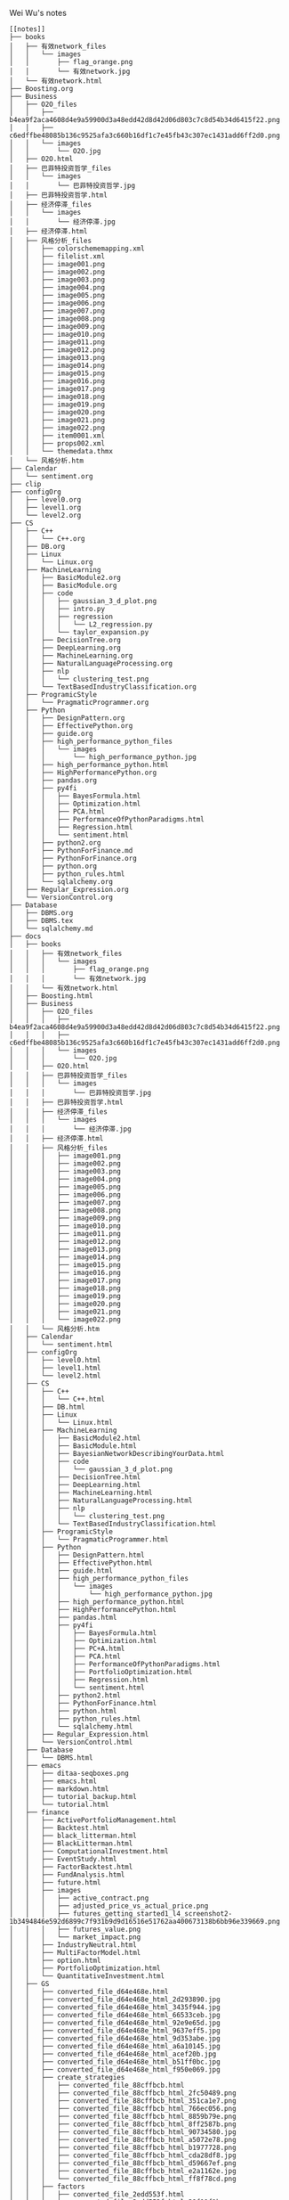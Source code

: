 Wei Wu's notes
#+BEGIN_EXAMPLE
[[notes]]
├── books
│   ├── 有效network_files
│   │   └── images
│   │       ├── flag_orange.png
│   │       └── 有效network.jpg
│   └── 有效network.html
├── Boosting.org
├── Business
│   ├── O2O_files
│   │   ├── b4ea9f2aca4608d4e9a59900d3a48edd42d8d42d06d803c7c8d54b34d6415f22.png
│   │   ├── c6edffbe48085b136c9525afa3c660b16df1c7e45fb43c307ec1431add6ff2d0.png
│   │   └── images
│   │       └── O2O.jpg
│   ├── O2O.html
│   ├── 巴菲特投资哲学_files
│   │   └── images
│   │       └── 巴菲特投资哲学.jpg
│   ├── 巴菲特投资哲学.html
│   ├── 经济停滞_files
│   │   └── images
│   │       └── 经济停滞.jpg
│   ├── 经济停滞.html
│   ├── 风格分析_files
│   │   ├── colorschememapping.xml
│   │   ├── filelist.xml
│   │   ├── image001.png
│   │   ├── image002.png
│   │   ├── image003.png
│   │   ├── image004.png
│   │   ├── image005.png
│   │   ├── image006.png
│   │   ├── image007.png
│   │   ├── image008.png
│   │   ├── image009.png
│   │   ├── image010.png
│   │   ├── image011.png
│   │   ├── image012.png
│   │   ├── image013.png
│   │   ├── image014.png
│   │   ├── image015.png
│   │   ├── image016.png
│   │   ├── image017.png
│   │   ├── image018.png
│   │   ├── image019.png
│   │   ├── image020.png
│   │   ├── image021.png
│   │   ├── image022.png
│   │   ├── item0001.xml
│   │   ├── props002.xml
│   │   └── themedata.thmx
│   └── 风格分析.htm
├── Calendar
│   └── sentiment.org
├── clip
├── configOrg
│   ├── level0.org
│   ├── level1.org
│   └── level2.org
├── CS
│   ├── C++
│   │   └── C++.org
│   ├── DB.org
│   ├── Linux
│   │   └── Linux.org
│   ├── MachineLearning
│   │   ├── BasicModule2.org
│   │   ├── BasicModule.org
│   │   ├── code
│   │   │   ├── gaussian_3_d_plot.png
│   │   │   ├── intro.py
│   │   │   ├── regression
│   │   │   │   └── L2_regression.py
│   │   │   └── taylor_expansion.py
│   │   ├── DecisionTree.org
│   │   ├── DeepLearning.org
│   │   ├── MachineLearning.org
│   │   ├── NaturalLanguageProcessing.org
│   │   ├── nlp
│   │   │   └── clustering_test.png
│   │   └── TextBasedIndustryClassification.org
│   ├── ProgramicStyle
│   │   └── PragmaticProgrammer.org
│   ├── Python
│   │   ├── DesignPattern.org
│   │   ├── EffectivePython.org
│   │   ├── guide.org
│   │   ├── high_performance_python_files
│   │   │   └── images
│   │   │       └── high_performance_python.jpg
│   │   ├── high_performance_python.html
│   │   ├── HighPerformancePython.org
│   │   ├── pandas.org
│   │   ├── py4fi
│   │   │   ├── BayesFormula.html
│   │   │   ├── Optimization.html
│   │   │   ├── PCA.html
│   │   │   ├── PerformanceOfPythonParadigms.html
│   │   │   ├── Regression.html
│   │   │   └── sentiment.html
│   │   ├── python2.org
│   │   ├── PythonForFinance.md
│   │   ├── PythonForFinance.org
│   │   ├── python.org
│   │   ├── python_rules.html
│   │   └── sqlalchemy.org
│   ├── Regular_Expression.org
│   └── VersionControl.org
├── Database
│   ├── DBMS.org
│   ├── DBMS.tex
│   └── sqlalchemy.md
├── docs
│   ├── books
│   │   ├── 有效network_files
│   │   │   └── images
│   │   │       ├── flag_orange.png
│   │   │       └── 有效network.jpg
│   │   └── 有效network.html
│   ├── Boosting.html
│   ├── Business
│   │   ├── O2O_files
│   │   │   ├── b4ea9f2aca4608d4e9a59900d3a48edd42d8d42d06d803c7c8d54b34d6415f22.png
│   │   │   ├── c6edffbe48085b136c9525afa3c660b16df1c7e45fb43c307ec1431add6ff2d0.png
│   │   │   └── images
│   │   │       └── O2O.jpg
│   │   ├── O2O.html
│   │   ├── 巴菲特投资哲学_files
│   │   │   └── images
│   │   │       └── 巴菲特投资哲学.jpg
│   │   ├── 巴菲特投资哲学.html
│   │   ├── 经济停滞_files
│   │   │   └── images
│   │   │       └── 经济停滞.jpg
│   │   ├── 经济停滞.html
│   │   ├── 风格分析_files
│   │   │   ├── image001.png
│   │   │   ├── image002.png
│   │   │   ├── image003.png
│   │   │   ├── image004.png
│   │   │   ├── image005.png
│   │   │   ├── image006.png
│   │   │   ├── image007.png
│   │   │   ├── image008.png
│   │   │   ├── image009.png
│   │   │   ├── image010.png
│   │   │   ├── image011.png
│   │   │   ├── image012.png
│   │   │   ├── image013.png
│   │   │   ├── image014.png
│   │   │   ├── image015.png
│   │   │   ├── image016.png
│   │   │   ├── image017.png
│   │   │   ├── image018.png
│   │   │   ├── image019.png
│   │   │   ├── image020.png
│   │   │   ├── image021.png
│   │   │   └── image022.png
│   │   └── 风格分析.htm
│   ├── Calendar
│   │   └── sentiment.html
│   ├── configOrg
│   │   ├── level0.html
│   │   ├── level1.html
│   │   └── level2.html
│   ├── CS
│   │   ├── C++
│   │   │   └── C++.html
│   │   ├── DB.html
│   │   ├── Linux
│   │   │   └── Linux.html
│   │   ├── MachineLearning
│   │   │   ├── BasicModule2.html
│   │   │   ├── BasicModule.html
│   │   │   ├── BayesianNetworkDescribingYourData.html
│   │   │   ├── code
│   │   │   │   └── gaussian_3_d_plot.png
│   │   │   ├── DecisionTree.html
│   │   │   ├── DeepLearning.html
│   │   │   ├── MachineLearning.html
│   │   │   ├── NaturalLanguageProcessing.html
│   │   │   ├── nlp
│   │   │   │   └── clustering_test.png
│   │   │   └── TextBasedIndustryClassification.html
│   │   ├── ProgramicStyle
│   │   │   └── PragmaticProgrammer.html
│   │   ├── Python
│   │   │   ├── DesignPattern.html
│   │   │   ├── EffectivePython.html
│   │   │   ├── guide.html
│   │   │   ├── high_performance_python_files
│   │   │   │   └── images
│   │   │   │       └── high_performance_python.jpg
│   │   │   ├── high_performance_python.html
│   │   │   ├── HighPerformancePython.html
│   │   │   ├── pandas.html
│   │   │   ├── py4fi
│   │   │   │   ├── BayesFormula.html
│   │   │   │   ├── Optimization.html
│   │   │   │   ├── PC+A.html
│   │   │   │   ├── PCA.html
│   │   │   │   ├── PerformanceOfPythonParadigms.html
│   │   │   │   ├── PortfolioOptimization.html
│   │   │   │   ├── Regression.html
│   │   │   │   └── sentiment.html
│   │   │   ├── python2.html
│   │   │   ├── PythonForFinance.html
│   │   │   ├── python.html
│   │   │   ├── python_rules.html
│   │   │   └── sqlalchemy.html
│   │   ├── Regular_Expression.html
│   │   └── VersionControl.html
│   ├── Database
│   │   └── DBMS.html
│   ├── emacs
│   │   ├── ditaa-seqboxes.png
│   │   ├── emacs.html
│   │   ├── markdown.html
│   │   ├── tutorial_backup.html
│   │   └── tutorial.html
│   ├── finance
│   │   ├── ActivePortfolioManagement.html
│   │   ├── Backtest.html
│   │   ├── black_litterman.html
│   │   ├── BlackLitterman.html
│   │   ├── ComputationalInvestment.html
│   │   ├── EventStudy.html
│   │   ├── FactorBacktest.html
│   │   ├── FundAnalysis.html
│   │   ├── future.html
│   │   ├── images
│   │   │   ├── active_contract.png
│   │   │   ├── adjusted_price_vs_actual_price.png
│   │   │   ├── futures_getting_started1_l4_screenshot2-1b3494846e592d6899c7f931b9d9d16516e51762aa400673138b6bb96e339669.png
│   │   │   ├── futures_value.png
│   │   │   └── market_impact.png
│   │   ├── IndustryNeutral.html
│   │   ├── MultiFactorModel.html
│   │   ├── option.html
│   │   ├── PortfolioOptimization.html
│   │   └── QuantitativeInvestment.html
│   ├── GS
│   │   ├── converted_file_d64e468e.html
│   │   ├── converted_file_d64e468e_html_2d293890.jpg
│   │   ├── converted_file_d64e468e_html_3435f944.jpg
│   │   ├── converted_file_d64e468e_html_66533ceb.jpg
│   │   ├── converted_file_d64e468e_html_92e9e65d.jpg
│   │   ├── converted_file_d64e468e_html_9637eff5.jpg
│   │   ├── converted_file_d64e468e_html_9d353abe.jpg
│   │   ├── converted_file_d64e468e_html_a6a10145.jpg
│   │   ├── converted_file_d64e468e_html_acef20b.jpg
│   │   ├── converted_file_d64e468e_html_b51ff0bc.jpg
│   │   ├── converted_file_d64e468e_html_f950e069.jpg
│   │   ├── create_strategies
│   │   │   ├── converted_file_88cffbcb.html
│   │   │   ├── converted_file_88cffbcb_html_2fc50489.png
│   │   │   ├── converted_file_88cffbcb_html_351ca1e7.png
│   │   │   ├── converted_file_88cffbcb_html_766ec056.png
│   │   │   ├── converted_file_88cffbcb_html_8859b79e.png
│   │   │   ├── converted_file_88cffbcb_html_8ff2587b.png
│   │   │   ├── converted_file_88cffbcb_html_90734580.jpg
│   │   │   ├── converted_file_88cffbcb_html_a5072e78.png
│   │   │   ├── converted_file_88cffbcb_html_b1977728.png
│   │   │   ├── converted_file_88cffbcb_html_cda28df8.jpg
│   │   │   ├── converted_file_88cffbcb_html_d59667ef.png
│   │   │   ├── converted_file_88cffbcb_html_e2a1162e.jpg
│   │   │   └── converted_file_88cffbcb_html_ff8f78cd.png
│   │   ├── factors
│   │   │   ├── converted_file_2edd553f.html
│   │   │   ├── converted_file_2edd553f_html_39f11f1b.png
│   │   │   ├── converted_file_2edd553f_html_6763722f.png
│   │   │   └── converted_file_2edd553f_html_8eb97218.png
│   │   ├── Introduction
│   │   │   ├── create_strategies
│   │   │   │   ├── converted_file_88cffbcb.html
│   │   │   │   ├── converted_file_88cffbcb_html_2fc50489.png
│   │   │   │   ├── converted_file_88cffbcb_html_351ca1e7.png
│   │   │   │   ├── converted_file_88cffbcb_html_766ec056.png
│   │   │   │   ├── converted_file_88cffbcb_html_8859b79e.png
│   │   │   │   ├── converted_file_88cffbcb_html_8ff2587b.png
│   │   │   │   ├── converted_file_88cffbcb_html_90734580.jpg
│   │   │   │   ├── converted_file_88cffbcb_html_a5072e78.png
│   │   │   │   ├── converted_file_88cffbcb_html_b1977728.png
│   │   │   │   ├── converted_file_88cffbcb_html_cda28df8.jpg
│   │   │   │   ├── converted_file_88cffbcb_html_d59667ef.png
│   │   │   │   ├── converted_file_88cffbcb_html_e2a1162e.jpg
│   │   │   │   └── converted_file_88cffbcb_html_ff8f78cd.png
│   │   │   ├── Display_chart_of_data_table
│   │   │   │   ├── Display_chart_of_data_table.html
│   │   │   │   └── images
│   │   │   │       ├── image1.png
│   │   │   │       ├── image2.png
│   │   │   │       ├── image3.png
│   │   │   │       └── image4.png
│   │   │   ├── ditaa-seqboxes.png
│   │   │   ├── factors
│   │   │   │   ├── converted_file_2edd553f.html
│   │   │   │   ├── converted_file_2edd553f_html_39f11f1b.png
│   │   │   │   ├── converted_file_2edd553f_html_6763722f.png
│   │   │   │   └── converted_file_2edd553f_html_8eb97218.png
│   │   │   ├── function_sampling
│   │   │   │   ├── function_sampling.html
│   │   │   │   └── images
│   │   │   │       └── image1.png
│   │   │   ├── functions.html
│   │   │   └── ideas_from_docs
│   │   │       ├── converted_file_d64e468e.html
│   │   │       ├── converted_file_d64e468e_html_2d293890.jpg
│   │   │       ├── converted_file_d64e468e_html_3435f944.jpg
│   │   │       ├── converted_file_d64e468e_html_66533ceb.jpg
│   │   │       ├── converted_file_d64e468e_html_92e9e65d.jpg
│   │   │       ├── converted_file_d64e468e_html_9637eff5.jpg
│   │   │       ├── converted_file_d64e468e_html_9d353abe.jpg
│   │   │       ├── converted_file_d64e468e_html_a6a10145.jpg
│   │   │       ├── converted_file_d64e468e_html_acef20b.jpg
│   │   │       ├── converted_file_d64e468e_html_b51ff0bc.jpg
│   │   │       └── converted_file_d64e468e_html_f950e069.jpg
│   │   ├── OSet
│   │   │   ├── anomalies.html
│   │   │   ├── oset.html
│   │   │   └── oset.html.bak
│   │   ├── 从文档到创建需求.docx
│   │   ├── 从文档到创建需求.files
│   │   │   ├── image001.jpg
│   │   │   ├── image002.jpg
│   │   │   ├── image003.jpg
│   │   │   ├── image004.jpg
│   │   │   ├── image005.jpg
│   │   │   ├── image006.jpg
│   │   │   ├── image007.jpg
│   │   │   ├── image008.jpg
│   │   │   ├── image009.jpg
│   │   │   ├── image010.jpg
│   │   │   ├── image011.jpg
│   │   │   ├── image012.jpg
│   │   │   ├── image013.jpg
│   │   │   ├── image014.jpg
│   │   │   ├── image015.jpg
│   │   │   ├── image016.jpg
│   │   │   ├── image017.jpg
│   │   │   ├── image018.jpg
│   │   │   ├── image019.jpg
│   │   │   └── image020.jpg
│   │   └── 从文档到创建需求.htm
│   ├── index.html
│   ├── ipynb
│   │   ├── about
│   │   │   └── index.html
│   │   ├── css
│   │   │   ├── highlight.css
│   │   │   ├── theme.css
│   │   │   └── theme_extra.css
│   │   ├── docs
│   │   │   ├── output_24_1.png
│   │   │   ├── output_27_1.png
│   │   │   ├── output_30_1.png
│   │   │   ├── output_34_1.png
│   │   │   └── test.html
│   │   ├── fonts
│   │   │   ├── fontawesome-webfont.eot
│   │   │   ├── fontawesome-webfont.svg
│   │   │   ├── fontawesome-webfont.ttf
│   │   │   └── fontawesome-webfont.woff
│   │   ├── img
│   │   │   └── favicon.ico
│   │   ├── index.html
│   │   ├── js
│   │   │   ├── highlight.pack.js
│   │   │   ├── jquery-2.1.1.min.js
│   │   │   ├── modernizr-2.8.3.min.js
│   │   │   └── theme.js
│   │   ├── mkdocs
│   │   │   ├── js
│   │   │   │   ├── lunr.min.js
│   │   │   │   ├── mustache.min.js
│   │   │   │   ├── require.js
│   │   │   │   ├── search.js
│   │   │   │   ├── search-results-template.mustache
│   │   │   │   └── text.js
│   │   │   └── search_index.json
│   │   ├── optimization
│   │   │   └── index.html
│   │   ├── output_24_1.png
│   │   ├── output_27_1.png
│   │   ├── output_30_1.png
│   │   ├── output_34_1.png
│   │   ├── python_rules
│   │   │   └── index.html
│   │   ├── python_style_rules
│   │   │   └── index.html
│   │   ├── search.html
│   │   ├── site
│   │   │   ├── 404.html
│   │   │   ├── about
│   │   │   │   └── index.html
│   │   │   ├── css
│   │   │   │   ├── base.css
│   │   │   │   ├── bootstrap-custom.min.css
│   │   │   │   ├── font-awesome-4.5.0.css
│   │   │   │   ├── highlight.css
│   │   │   │   ├── theme.css
│   │   │   │   └── theme_extra.css
│   │   │   ├── fontawesome-webfont.eot
│   │   │   ├── fontawesome-webfont.svg
│   │   │   ├── fontawesome-webfont.ttf
│   │   │   ├── fontawesome-webfont.woff
│   │   │   ├── fonts
│   │   │   │   ├── fontawesome-webfont.eot
│   │   │   │   ├── fontawesome-webfont.svg
│   │   │   │   ├── fontawesome-webfont.ttf
│   │   │   │   ├── fontawesome-webfont.woff
│   │   │   │   ├── fontawesome-webfont.woff2
│   │   │   │   ├── glyphicons-halflings-regular.eot
│   │   │   │   ├── glyphicons-halflings-regular.svg
│   │   │   │   ├── glyphicons-halflings-regular.ttf
│   │   │   │   ├── glyphicons-halflings-regular.woff
│   │   │   │   └── glyphicons-halflings-regular.woff2
│   │   │   ├── img
│   │   │   │   ├── favicon.ico
│   │   │   │   └── grid.png
│   │   │   ├── index.html
│   │   │   ├── js
│   │   │   │   ├── base.js
│   │   │   │   ├── bootstrap-3.0.3.min.js
│   │   │   │   ├── highlight.pack.js
│   │   │   │   ├── jquery-1.10.2.min.js
│   │   │   │   ├── jquery-2.1.1.min.js
│   │   │   │   ├── modernizr-2.8.3.min.js
│   │   │   │   └── theme.js
│   │   │   ├── mkdocs
│   │   │   │   ├── js
│   │   │   │   │   ├── lunr.min.js
│   │   │   │   │   ├── mustache.min.js
│   │   │   │   │   ├── require.js
│   │   │   │   │   ├── search.js
│   │   │   │   │   ├── search-results-template.mustache
│   │   │   │   │   └── text.js
│   │   │   │   └── search_index.json
│   │   │   ├── optimization
│   │   │   │   └── index.html
│   │   │   ├── output_24_1.png
│   │   │   ├── output_27_1.png
│   │   │   ├── output_30_1.png
│   │   │   ├── output_34_1.png
│   │   │   ├── python_rules
│   │   │   │   └── index.html
│   │   │   ├── python_style_rules
│   │   │   │   └── index.html
│   │   │   ├── python_style_rules.html
│   │   │   ├── python_style_rules.org
│   │   │   ├── search.html
│   │   │   ├── sitemap.xml
│   │   │   ├── test.html
│   │   │   └── test.org
│   │   ├── sitemap.xml
│   │   └── test.org
│   ├── Math
│   │   ├── knowledge_tree.html
│   │   │   ├── blank.png
│   │   │   ├── Checked.png
│   │   │   ├── Collapsed.png
│   │   │   ├── Expanded.png
│   │   │   ├── index.html
│   │   │   ├── LeafRowHandle.png
│   │   │   ├── Mixed.png
│   │   │   └── Unchecked.png
│   │   └── Statistics.html
│   ├── notes
│   │   ├── Jiajia.html
│   │   ├── miscellaneous.html
│   │   └── thought.html
│   ├── org
│   │   ├── index.html
│   │   └── sitemap.html
│   ├── python_rules.html
│   ├── sitemap.html
│   ├── styles
│   │   ├── demo
│   │   │   └── css
│   │   │       └── demo.css
│   │   └── readtheorg
│   │       ├── css
│   │       │   ├── htmlize.css
│   │       │   ├── readtheorg.css
│   │       │   └── rtd-full.css
│   │       └── js
│   │           ├── jquery.stickytableheaders.min.js
│   │           └── readtheorg.js
│   └── work_plan.html
├── emacs
│   ├── clientmodel.png
│   ├── ditaa-seqboxes.png
│   ├── emacs.org
│   ├── markdown.org
│   ├── some_filename.png
│   ├── tutorial_backup.org
│   └── tutorial.org
├── finance
│   ├── ActivePortfolioManagement.org
│   ├── Backtest.org
│   ├── black_litterman.html
│   ├── BlackLitterman.org
│   ├── ComputationalInvestment.org
│   ├── EventStudy.org
│   ├── FactorBacktest.org
│   ├── FundAnalysis.org
│   ├── future.org
│   ├── images
│   │   ├── active_contract.png
│   │   ├── adjusted_price_vs_actual_price.png
│   │   ├── black_litterman_step1_benchmark.png
│   │   ├── black_litterman_step3_views.png
│   │   ├── expected_excess_return_vector.png
│   │   ├── futures_getting_started1_l4_screenshot2-1b3494846e592d6899c7f931b9d9d16516e51762aa400673138b6bb96e339669.png
│   │   ├── futures_value.png
│   │   ├── market_impact.png
│   │   └── model_comparison.png
│   ├── IndustryNeutral.org
│   ├── MultiFactorModel.org
│   ├── option.org
│   ├── PortfolioOptimization.org
│   └── QuantitativeInvestment.org
├── GS
│   ├── Introduction
│   │   ├── create_strategies
│   │   │   ├── converted_file_88cffbcb.html
│   │   │   ├── converted_file_88cffbcb_html_2fc50489.png
│   │   │   ├── converted_file_88cffbcb_html_351ca1e7.png
│   │   │   ├── converted_file_88cffbcb_html_766ec056.png
│   │   │   ├── converted_file_88cffbcb_html_8859b79e.png
│   │   │   ├── converted_file_88cffbcb_html_8ff2587b.png
│   │   │   ├── converted_file_88cffbcb_html_90734580.jpg
│   │   │   ├── converted_file_88cffbcb_html_a5072e78.png
│   │   │   ├── converted_file_88cffbcb_html_b1977728.png
│   │   │   ├── converted_file_88cffbcb_html_cda28df8.jpg
│   │   │   ├── converted_file_88cffbcb_html_d59667ef.png
│   │   │   ├── converted_file_88cffbcb_html_e2a1162e.jpg
│   │   │   └── converted_file_88cffbcb_html_ff8f78cd.png
│   │   ├── Display_chart_of_data_table
│   │   │   ├── Display_chart_of_data_table.html
│   │   │   └── images
│   │   │       ├── image1.png
│   │   │       ├── image2.png
│   │   │       ├── image3.png
│   │   │       └── image4.png
│   │   ├── ditaa-seqboxes.png
│   │   ├── factors
│   │   │   ├── converted_file_2edd553f.html
│   │   │   ├── converted_file_2edd553f_html_39f11f1b.png
│   │   │   ├── converted_file_2edd553f_html_6763722f.png
│   │   │   └── converted_file_2edd553f_html_8eb97218.png
│   │   ├── function_sampling
│   │   │   ├── function_sampling.html
│   │   │   └── images
│   │   │       └── image1.png
│   │   ├── functions.org
│   │   ├── functions.tex
│   │   ├── GS_structure.png
│   │   └── ideas_from_docs
│   │       ├── converted_file_d64e468e.html
│   │       ├── converted_file_d64e468e_html_2d293890.jpg
│   │       ├── converted_file_d64e468e_html_3435f944.jpg
│   │       ├── converted_file_d64e468e_html_66533ceb.jpg
│   │       ├── converted_file_d64e468e_html_92e9e65d.jpg
│   │       ├── converted_file_d64e468e_html_9637eff5.jpg
│   │       ├── converted_file_d64e468e_html_9d353abe.jpg
│   │       ├── converted_file_d64e468e_html_a6a10145.jpg
│   │       ├── converted_file_d64e468e_html_acef20b.jpg
│   │       ├── converted_file_d64e468e_html_b51ff0bc.jpg
│   │       └── converted_file_d64e468e_html_f950e069.jpg
│   └── OSet
│       ├── anomalies.org
│       ├── oset.org
│       └── oset.tex
├── img
├── index.org
├── ipynb
│   ├── config
│   │   └── jupyter_notebook_config.py
│   ├── docs
│   │   ├── about.md
│   │   ├── index.md
│   │   ├── optimization.md
│   │   ├── output_24_1.png
│   │   ├── output_27_1.png
│   │   ├── output_30_1.png
│   │   ├── output_34_1.png
│   │   ├── PCA.md
│   │   ├── python_rules.md
│   │   ├── python_style_rules.md
│   │   └── test.org
│   ├── jupyters
│   │   ├── BayesFormula.ipynb
│   │   ├── Optimization.ipynb
│   │   ├── PerformanceOfPythonParadigms.ipynb
│   │   ├── Principal Component Analysis.ipynb
│   │   ├── Regression.ipynb
│   │   ├── sentiment.ipynb
│   │   ├── test2.ipynb
│   │   └── test.md
│   ├── mkdocs.yml
│   └── site
│       ├── about
│       │   └── index.html
│       ├── css
│       │   ├── highlight.css
│       │   ├── theme.css
│       │   └── theme_extra.css
│       ├── fonts
│       │   ├── fontawesome-webfont.eot
│       │   ├── fontawesome-webfont.svg
│       │   ├── fontawesome-webfont.ttf
│       │   └── fontawesome-webfont.woff
│       ├── img
│       │   └── favicon.ico
│       ├── index.html
│       ├── js
│       │   ├── highlight.pack.js
│       │   ├── jquery-2.1.1.min.js
│       │   ├── modernizr-2.8.3.min.js
│       │   └── theme.js
│       ├── mkdocs
│       │   ├── js
│       │   │   ├── lunr.min.js
│       │   │   ├── mustache.min.js
│       │   │   ├── require.js
│       │   │   ├── search.js
│       │   │   ├── search-results-template.mustache
│       │   │   └── text.js
│       │   └── search_index.json
│       ├── optimization
│       │   └── index.html
│       ├── output_24_1.png
│       ├── output_27_1.png
│       ├── output_30_1.png
│       ├── output_34_1.png
│       ├── python_rules
│       │   └── index.html
│       ├── python_style_rules
│       │   └── index.html
│       ├── search.html
│       ├── sitemap.xml
│       └── test.org
├── Math
│   ├── knowledge_tree.html
│   │   ├── blank.png
│   │   ├── Checked.png
│   │   ├── Collapsed.png
│   │   ├── Expanded.png
│   │   ├── index.html
│   │   ├── LeafRowHandle.png
│   │   ├── Mixed.png
│   │   └── Unchecked.png
│   └── Statistics.org
├── notes
│   ├── Jiajia.org
│   ├── miscellaneous.org
│   └── thought.org
├── open_index.sh
├── README.md
├── search.sh
├── sitemap.org
├── some_filename.png
├── styles
│   ├── demo
│   │   └── css
│   │       └── demo.css
│   └── readtheorg
│       ├── css
│       │   ├── htmlize.css
│       │   ├── readtheorg.css
│       │   └── rtd-full.css
│       └── js
│           ├── jquery.stickytableheaders.min.js
│           └── readtheorg.js
├── update.sh
└── work_plan.org

139 directories, 537 files
#+END_EXAMPLE
